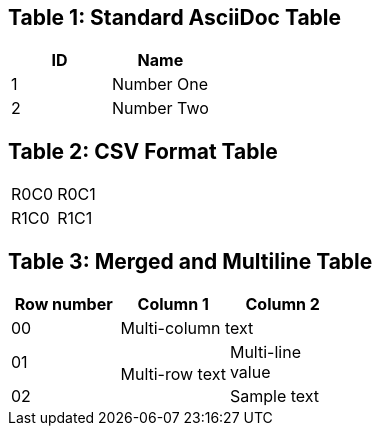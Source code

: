 == Table 1: Standard AsciiDoc Table

[options="header,footer"]
|=======================
|ID |Name

|1  |Number One
|2  |Number Two

|=======================

== Table 2: CSV Format Table

[format="csv",cols="2"]
|======
R0C0,R0C1
R1C0,R1C1
|======

== Table 3: Merged and Multiline Table

[options="header"]
|===
|Row number |Column 1|Column 2

|00
2+|Multi-column text

|01
.2+|Multi-row text
|Multi-line +
value

|02
|Sample text